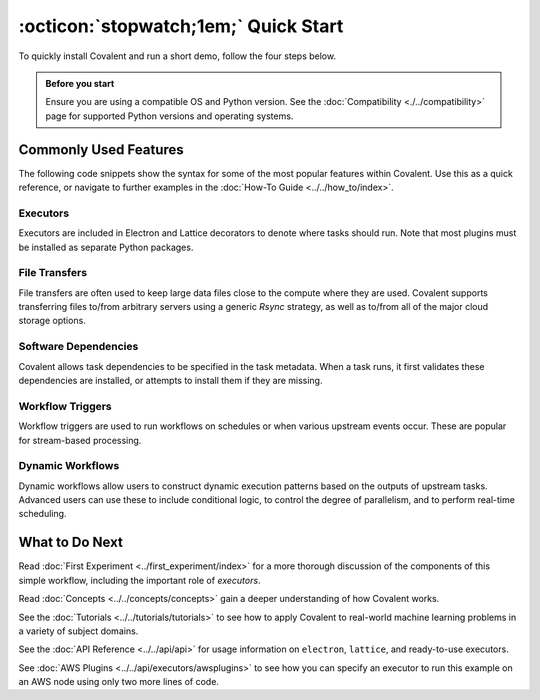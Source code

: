 =================
:octicon:`stopwatch;1em;` Quick Start
=================

To quickly install Covalent and run a short demo, follow the four steps below.

.. admonition:: Before you start

   Ensure you are using a compatible OS and Python version. See the :doc:`Compatibility <./../compatibility>` page for supported Python versions and operating systems.

.. card:: 1. Use Pip to install the Covalent server and libraries locally.


    Type the following in a terminal window:

    .. code:: bash

        $ pip install covalent



.. card:: 2. Start the Covalent server.

    In the terminal window, type:

    .. code:: console

        $ covalent start
        Covalent server has started at http://localhost:48008


.. card:: 3. Run a workflow.

    Open a Jupyter notebook or Python console and run the following Python code:

    .. code:: python

      import covalent as ct

      # Construct manageable tasks out of functions
      # by adding the @ct.electron decorator
      @ct.electron
      def add(x, y):
         return x + y

      @ct.electron
      def multiply(x, y):
         return x*y

      # Note that electrons can be shipped to variety of compute
      # backends using executors, for example, "local" computer.
      # See below for other common executors.
      @ct.electron(executor="local")
      def divide(x, y):
         return x/y

      # Construct the workflow by stitching together
      # the electrons defined earlier in a function with
      # the @ct.lattice decorator
      @ct.lattice
      def workflow(x, y):
         r1 = add(x, y)
         r2 = [multiply(r1, y) for _ in range(4)]
         r3 = [divide(x, value) for value in r2]
         return r3

      # Dispatch the workflow
      dispatch_id = ct.dispatch(workflow)(1, 2)
      result = ct.get_result(dispatch_id)
      print(result)


.. card:: 4. View the workflow progress.

    Navigate to the Covalent UI at `<http://localhost:48008>`_ to see your workflow in the queue:

    .. image:: ./../../_static/qs_ui_queue.png
      :align: center

    Click on the dispatch ID to view the workflow graph:

    .. image:: ./../../_static/qs_ui_graph.png
        :align: center

    Note that the computed result is displayed in the Overview.


Commonly Used Features
######################

The following code snippets show the syntax for some of the most popular features within Covalent.  Use this as a quick reference, or navigate to further examples in the :doc:`How-To Guide <../../how_to/index>`.

Executors
*********

Executors are included in Electron and Lattice decorators to denote where tasks should run. Note that most plugins must be installed as separate Python packages.

.. card:: Slurm Executor

   The Slurm executor generates a batch submission script and interacts with the Slurm scheduler on the user's behalf.

   .. code:: python

      slurm = ct.executor.SlurmExecutor(
          username="user",
          address="cluster.hostname.net",
          ssh_key_file="~/.ssh/id_rsa",
          remote_workdir="/scratch/user",
          conda_env="covalent",
          options={
              "cpus-per-task": 32,
              "qos": "regular",
              "time": "00:30:00",
              "constraint": "cpu",
          },
      )

      @ct.electron(executor=slurm)
      def task():
          ...

.. card:: Azure Batch Executor

   The Azure Batch Executor containerizes and submits a task to a compute pool in an Azure Batch account.

   .. code:: python

      azure = ct.executor.AzureBatchExecutor(
          tenant_id="aad-tenant-id",
          client_id="service-principal-client-id",
          client_secret="service-principal-client-secret",
          batch_account_url="https://myaccount.az-region.batch.azure.com",
          storage_account_name="mystorage",
          pool_id="my-compute-pool-name",
          time_limit=300,
      )

      @ct.electron(executor=azure)
      def task():
          ...

.. card:: Amazon Braket Executor

   The Amazon Braket executor containerizes a hybrid quantum task and submits it to Amazon Braket Hybrid Jobs.

   .. code:: python

      braket = ct.executor.BraketExecutor(
          credentials="~/.aws/credentials",
          region="us-east-1",
          s3_bucket_name="my-bucket-name",
          ecr_repo_name="my-container-repository",
          braket_job_execution_role_name="my-iam-role-name",
          quantum_device="arn:aws:braket:::device/quantum-simulator/amazon/sv1",
          classical_device="ml.m5.large",
          storage=30,
          time_limit=900,
      )

      @ct.electron(executor=braket)
      def task():
          ...

File Transfers
**************

File transfers are often used to keep large data files close to the compute where they are used. Covalent supports transferring files to/from arbitrary servers using a generic `Rsync` strategy, as well as to/from all of the major cloud storage options.

.. card:: Rsync transfers

   Rsync is a generic transfer strategy which uses SSH to authenticate to a remote server. Typically this is used to interact with NAS (Network Attached Storage) systems.

   .. code:: python

      rsync = ct.fs_strategies.Rsync(
          username="user",
          host="storage.address.com",
          private_key_path="~/.ssh/id_rsa",
      )

      input_file = ct.fs.TransferFromRemote(
          "file:///path/to/remote/input",
          "file:///path/to/local/input",
          strategy=rsync,
      )

      output_file = ct.fs.TransferToRemote(
          "file:///path/to/remote/output",
          "file:///path/to/local/output",
          strategy=rsync,
      )

      @ct.electron(files=[input_file, output_file])
      def task(files):
          # input_file can be accessed at /path/to/local/input
          # output_file should be written to /path/to/local/output
          ...

Software Dependencies
*********************

Covalent allows task dependencies to be specified in the task metadata. When a task runs, it first validates these dependencies are installed, or attempts to install them if they are missing.

.. card:: Pip Dependencies

   Pip dependencies allow users to specify Python packages which are managed by the Pip package-management system.

   .. code:: python

      deps = ct.DepsPip(packages=["numpy==1.25.0"])

      @ct.electron(deps_pip=deps)
      def task():
          import numpy
          ...

Workflow Triggers
*****************

Workflow triggers are used to run workflows on schedules or when various upstream events occur. These are popular for stream-based processing.

.. card:: Directory Triggers

   Directory triggers run workflows whenever files in a directory are created, deleted, modified, or moved.

   .. code:: python

      trigger = ct.triggers.DirTrigger(
          dir_path="/path/to/watch",
          event_names=["created", "modified"],
      )

      @ct.lattice(triggers=trigger)
      def task():
          ...

Dynamic Workflows
*****************

Dynamic workflows allow users to construct dynamic execution patterns based on the outputs of upstream tasks. Advanced users can use these to include conditional logic, to control the degree of parallelism, and to perform real-time scheduling.

.. card:: Conditional Workflow Logic

   Conditional logic includes if/else, for, and while statements.

   .. code:: python

      @ct.electron
      def is_odd(number):
          return number % 2

      @ct.electron
      def f():
          ...

      @ct.electron
      @ct.lattice
      def dynamic_sublattice(condition):
          x = 0
          if condition:
              x += f()
          return x

      @ct.lattice
      def workflow(input):
          return dynamic_sublattice(is_odd(input))


.. card:: Dynamic Parallelism

   Dynamic parallelism allows users to determine the number of parallel tasks in a workflow at runtime.

   .. code:: python

      @ct.electron
      def determine_num_nodes():
          ...

      @ct.electron
      def task():
          ...

      @ct.electron
      @ct.lattice
      def dynamic_sublattice(num_nodes):
          data = [task() for node in range(num_nodes)]
          return data

      @ct.lattice
      def workflow():
          num_nodes = determine_num_nodes()
          return dynamic_sublattice(num_nodes)

.. card:: Dynamic Hardware Selection

   Hardware selection at runtime allows users to pick resources within a compute backend at runtime. This can be useful when dynamically deciding to add hardware accelerators such as GPUs.

   .. code:: python

      @ct.electron
      def get_problem_size():
          ...

      def task():
          ...

      @ct.electron
      def schedule(problem_size, threshold):
          executor_args = {
              ...
              options={"time": "01:00:00"}
          }

          # Request a GPU for large computational problems
          if problem_size > threshold:
              executor_args["options"]["gres"] = "gpu:v100:1"
          else:
              executor_args["options"]["cpus-per-task"] = 4

          return ct.executor.SlurmExecutor(**executor_args)

      @ct.electron
      @ct.lattice
      def dynamic_sublattice(problem_size):
          threshold = 10 ** 6
          return ct.electron(
              task,
              executor=schedule(problem_size, threshold)
          )()

      @ct.lattice
      def workflow():
          problem_size = get_problem_size()
          return dynamic_sublattice(problem_size)

.. card:: Cloudbursting

   Cloudbursting is a form of dynamic workflow used in conjunction with multiple executors, where the scheduling decision is made at runtime.

   .. code:: python

      def task():
          ...

      electrons = {
          "slurm": ct.electron(task, executor=slurm),
          "azure": ct.electron(task, executor=azure),
      }

      @ct.electron
      def schedule(num_cpu):
          # Query remote backends for availability
          # Return either "slurm" or "azure"
          ...

      @ct.electron
      @ct.lattice
      def dynamic_sublattice(backend):
          return electrons[backend]()

      @ct.lattice
      def workflow(num_cpu):
          backend = schedule(num_cpu)
          return dynamic_sublattice(backend)


What to Do Next
###############

Read :doc:`First Experiment <../first_experiment/index>` for a more thorough discussion of the components of this simple workflow, including the important role of *executors*.

Read :doc:`Concepts <../../concepts/concepts>` gain a deeper understanding of how Covalent works.

See the :doc:`Tutorials <../../tutorials/tutorials>` to see how to apply Covalent to real-world machine learning problems in a variety of subject domains.

See the :doc:`API Reference <../../api/api>` for usage information on ``electron``, ``lattice``, and ready-to-use executors.

See :doc:`AWS Plugins <../../api/executors/awsplugins>` to see how you can specify an executor to run this example on an AWS node using only two more lines of code.
